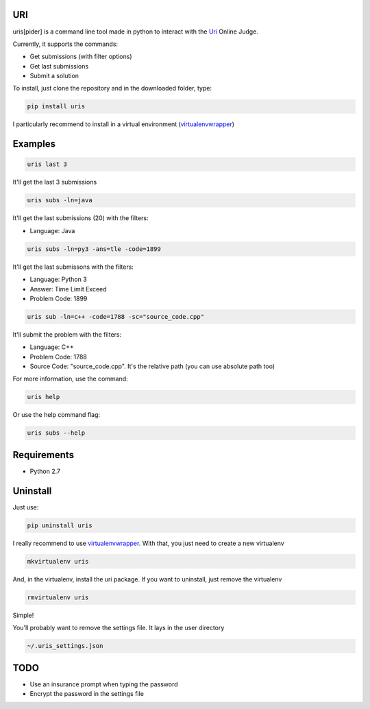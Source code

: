 ===
URI
===

uris[pider] is a command line tool made in python to interact with the Uri_ Online Judge.

Currently, it supports the commands:

- Get submissions (with filter options)
- Get last submissions
- Submit a solution

To install, just clone the repository and in the downloaded folder, type:

.. code-block:: python
   
   pip install uris

I particularly recommend to install in a virtual environment (virtualenvwrapper_)

========
Examples
========

.. code-block:: python
   
   uris last 3

It'll get the last 3 submissions

.. code-block:: python
   
   uris subs -ln=java

It'll get the last submissions (20) with the filters:

- Language: Java

.. code-block:: python
   
   uris subs -ln=py3 -ans=tle -code=1899

It'll get the last submissons with the filters:

- Language: Python 3
- Answer: Time Limit Exceed
- Problem Code: 1899

.. code-block:: python
   
   uris sub -ln=c++ -code=1788 -sc="source_code.cpp"

It'll submit the problem with the filters:

- Language: C++
- Problem Code: 1788
- Source Code: "source_code.cpp". It's the relative path (you can use absolute path too)

For more information, use the command:

.. code-block:: python
   
   uris help

Or use the help command flag:

.. code-block:: python
   
   uris subs --help

============                
Requirements
============

- Python 2.7

=========
Uninstall
=========

Just use:

.. code-block:: python
   
   pip uninstall uris

I really recommend to use virtualenvwrapper_. With that, you just need to create a new virtualenv

.. code-block:: python
   
   mkvirtualenv uris

And, in the virtualenv, install the uri package. If you want to uninstall, just remove the virtualenv

.. code-block:: python
   
   rmvirtualenv uris

Simple!

You'll probably want to remove the settings file. It lays in the user directory

.. code-block:: python
   
   ~/.uris_settings.json

====
TODO
====

- Use an insurance prompt when typing the password
- Encrypt the password in the settings file




.. _Uri: https://www.urionlinejudge.com.br
.. _virtualenvwrapper: https://virtualenvwrapper.readthedocs.org/en/latest/

